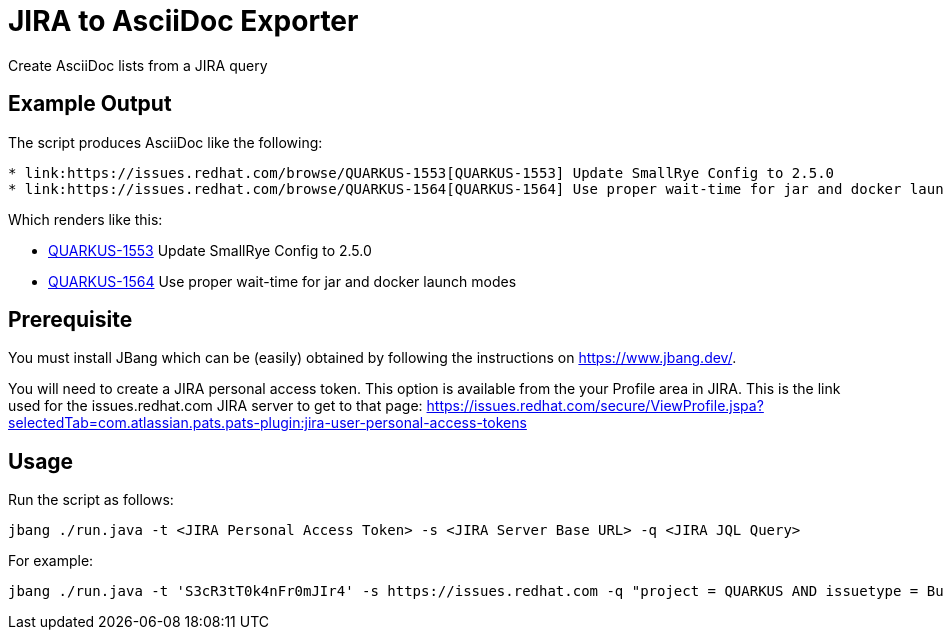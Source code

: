 # JIRA to AsciiDoc Exporter

Create AsciiDoc lists from a JIRA query

## Example Output
The script produces AsciiDoc like the following:

----
* link:https://issues.redhat.com/browse/QUARKUS-1553[QUARKUS-1553] Update SmallRye Config to 2.5.0
* link:https://issues.redhat.com/browse/QUARKUS-1564[QUARKUS-1564] Use proper wait-time for jar and docker launch modes
----

Which renders like this:

* link:https://issues.redhat.com/browse/QUARKUS-1553[QUARKUS-1553] Update SmallRye Config to 2.5.0
* link:https://issues.redhat.com/browse/QUARKUS-1564[QUARKUS-1564] Use proper wait-time for jar and docker launch modes


## Prerequisite

You must install JBang which can be (easily) obtained by following the instructions on  https://www.jbang.dev/.

You will need to create a JIRA personal access token. This option is available from the your Profile area in JIRA. This is the link used for the issues.redhat.com JIRA server to get to that page: https://issues.redhat.com/secure/ViewProfile.jspa?selectedTab=com.atlassian.pats.pats-plugin:jira-user-personal-access-tokens


## Usage
Run the script as follows:

 jbang ./run.java -t <JIRA Personal Access Token> -s <JIRA Server Base URL> -q <JIRA JQL Query>

For example:

 jbang ./run.java -t 'S3cR3tT0k4nFr0mJIr4' -s https://issues.redhat.com -q "project = QUARKUS AND issuetype = Bug AND fixVersion = 2.2.4.GA AND component = 'team/eng' ORDER BY priority DESC"
